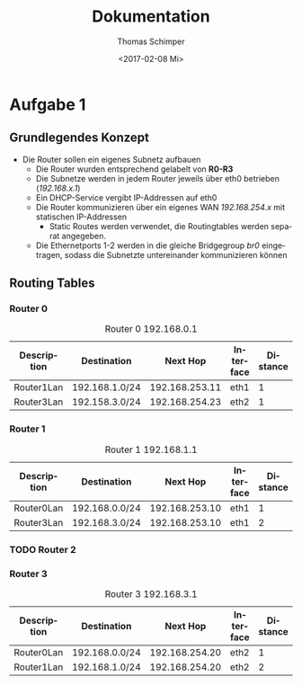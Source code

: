 #+TITLE: Dokumentation
#+DATE: <2017-02-08 Mi>
#+AUTHOR: Thomas Schimper
#+EMAIL: thomasschimper94@gmail.com
#+OPTIONS: ':nil *:t -:t ::t <:t H:3 \n:nil ^:t arch:headline
#+OPTIONS: author:t c:nil creator:comment d:(not "LOGBOOK") date:t
#+OPTIONS: e:t email:nil f:t inline:t num:t p:nil pri:nil stat:t
#+OPTIONS: tags:t tasks:t tex:t timestamp:t toc:t todo:t |:t
#+CREATOR: Emacs 25.1.1 (Org mode 8.2.10)
#+DESCRIPTION:
#+EXCLUDE_TAGS: noexport
#+KEYWORDS:
#+LANGUAGE: de
#+SELECT_TAGS: export
#+LATEX_HEADER: \usepackage[ngerman]{babel}

* Aufgabe 1
** Grundlegendes Konzept
- Die Router sollen ein eigenes Subnetz aufbauen
  - Die Router wurden entsprechend gelabelt von *R0-R3*
  - Die Subnetze werden in jedem Router jeweils über eth0 betrieben (/192.168.x.1/)
  - Ein DHCP-Service vergibt IP-Addressen auf eth0
  - Die Router kommunizieren über ein eigenes WAN /192.168.254.x/ mit statischen IP-Addressen
    - Static Routes werden verwendet, die Routingtables werden separat angegeben.
  - Die Ethernetports 1-2 werden in die gleiche Bridgegroup /br0/
    eingetragen, sodass die Subnetzte untereinander kommunizieren
    können
** Routing Tables
*** Router 0
#+CAPTION: Router 0 192.168.0.1
|-------------+----------------+----------------+-----------+----------|
| Description | Destination    |       Next Hop | Interface | Distance |
|-------------+----------------+----------------+-----------+----------|
| Router1Lan  | 192.168.1.0/24 | 192.168.253.11 | eth1      |        1 |
|-------------+----------------+----------------+-----------+----------|
| Router3Lan  | 192.158.3.0/24 | 192.168.254.23 | eth2      |        1 |
|-------------+----------------+----------------+-----------+----------|
*** Router 1
#+CAPTION: Router 1 192.168.1.1
|-------------+----------------+----------------+-----------+----------|
| Description | Destination    |       Next Hop | Interface | Distance |
|-------------+----------------+----------------+-----------+----------|
| Router0Lan  | 192.168.0.0/24 | 192.168.253.10 | eth1      |        1 |
|-------------+----------------+----------------+-----------+----------|
| Router3Lan  | 192.168.3.0/24 | 192.168.253.10 | eth1      |        2 |
|-------------+----------------+----------------+-----------+----------|
*** TODO Router 2
*** Router 3
#+CAPTION: Router 3 192.168.3.1
|-------------+----------------+----------------+-----------+----------|
| Description | Destination    |       Next Hop | Interface | Distance |
|-------------+----------------+----------------+-----------+----------|
| Router0Lan  | 192.168.0.0/24 | 192.168.254.20 | eth2      |        1 |
|-------------+----------------+----------------+-----------+----------|
| Router1Lan  | 192.168.1.0/24 | 192.168.254.20 | eth2      |        2 |
|-------------+----------------+----------------+-----------+----------|
